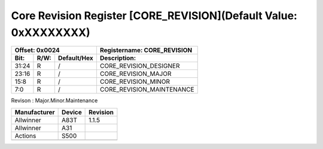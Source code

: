 Core Revision Register [CORE_REVISION](Default Value: 0xXXXXXXXX)
=================================================================

+-----------------------------+-------------------------------------------------------+
| Offset: 0x0024              | Registername: **CORE_REVISION**                       |
+--------+------+-------------+-------------------------------------------------------+
| Bit:   | R/W: | Default/Hex | Description:                                          |
+========+======+=============+=======================================================+
| 31:24  | R    | /           | CORE_REVISION_DESIGNER                                |
+--------+------+-------------+-------------------------------------------------------+
| 23:16  | R    | /           | CORE_REVISION_MAJOR                                   |
+--------+------+-------------+-------------------------------------------------------+
| 15:8   | R    | /           | CORE_REVISION_MINOR                                   |
+--------+------+-------------+-------------------------------------------------------+
| 7:0    | R    | /           | CORE_REVISION_MAINTENANCE                             |
+--------+------+-------------+-------------------------------------------------------+

Revison : Major.Minor.Maintenance

+--------------+--------+----------+
| Manufacturer | Device | Revision |
+==============+========+==========+
| Allwinner    | A83T   | 1.1.5    |
+--------------+--------+----------+
| Allwinner    | A31    |          |
+--------------+--------+----------+
| Actions      | S500   |          |
+--------------+--------+----------+
|              |        |          |
+--------------+--------+----------+

